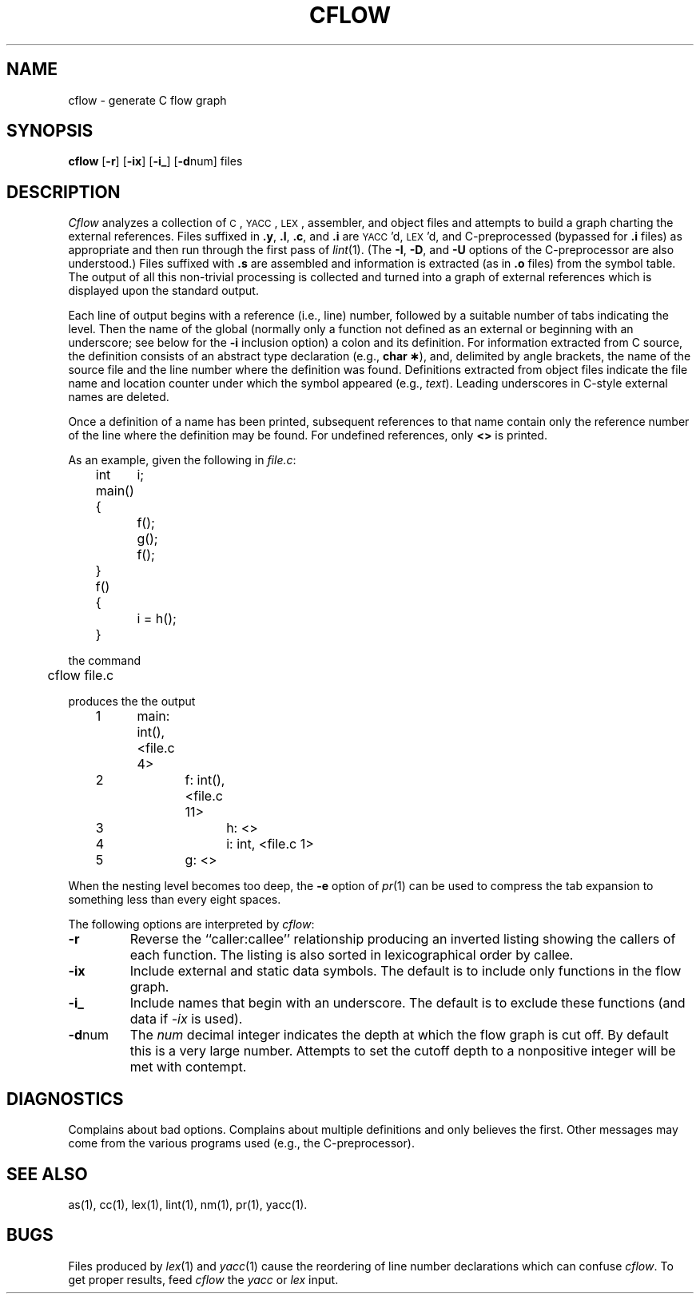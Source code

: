 .TH CFLOW 1
.SH NAME
cflow \- generate C flow graph
.SH SYNOPSIS
.B cflow
.RB [ \-r ]
.RB [ \-ix ]
.RB [ \-i_ ]
.RB [ \-d num]
files
.SH DESCRIPTION
.I Cflow
analyzes a collection of
.SM C\*S,
.SM YACC\*S,
.SM LEX\*S,
assembler, and object files
and attempts to build a graph charting the external references.
Files suffixed in
.BR .y ,
.BR .l ,
.BR .c ,
and
.BR .i
are
.SM YACC\*S'd,
.SM LEX\*S'd,
and C-preprocessed
(bypassed for
.B .i
files)
as appropriate
and then run through the first pass of
.IR lint (1).
(The
.BR \-I \*S,
.BR \-D \*S,
and
.BR \-U
options of the C-preprocessor are also understood.)
Files suffixed with
.B .s
are assembled and information
is extracted
(as in
.B .o
files)
from the symbol table.
The output of all this non-trivial processing
is collected and turned into a graph of external references
which is displayed upon the standard output.
.PP
Each line of output begins with a reference
(i.e., line)
number, followed by a suitable number of tabs
indicating the level.
Then the name of the global
(normally only a function not defined as an external or
beginning with an underscore; see below for the
.B \-i
inclusion option)
a colon
and its definition.
For information extracted from C source,
the definition consists of an abstract type declaration
(e.g.,
.BR "char \(**" ),
and, delimited by angle brackets,
the name of the source file
and the line number
where the definition was found.
Definitions extracted from object files
indicate the file name and location
counter under which the symbol appeared
(e.g.,
.IR text ).
Leading underscores in C-style external names are deleted.
.PP
Once a definition of a name has been printed,
subsequent references to that name contain
only the reference number of the line
where the definition may be found.
For undefined references, only
.B <\|>
is printed.
.PP
As an example, given the following in
.IR file.c :
.sp
.nf
.na
	int	i;

	main()
	{
		f();
		g();
		f();
	}

	f()
	{
		i = h();
	}
.ad
.fi
.sp
the command
.sp
.nf
.na
	cflow file.c
.fi
.ad
.sp
produces the the output
.sp
.nf
.na
	1	main: int(), <file.c 4>
	2		f: int(), <file.c 11>
	3			h: <>
	4			i: int, <file.c 1>
	5		g: <>
.ad
.fi
.sp
When the nesting level becomes too deep, the
.BR \-e
option of
.IR pr (1)
can be used to compress the tab expansion to something
less than every eight spaces.
.PP
The following options are interpreted by
.IR cflow :
.TP \w'\fB\-d\fPnum\ \ 'u
.B \-r
Reverse the ``caller:callee'' relationship producing an inverted listing
showing the callers of each function.
The listing is also sorted in
lexicographical order by callee.
.TP
.B \-ix
Include external and static data symbols. The default is to include
only functions in the flow graph.
.TP
.B \-i_
Include names that begin with an underscore. The default is to exclude
these functions (and data if \fI-ix\fP is used).
.TP
.BR \-d num
The
.I num
decimal integer indicates the depth at which the flow graph
is cut off.
By default this is a very large number.
Attempts to set
the cutoff depth to a nonpositive integer will be met with contempt.
.SH DIAGNOSTICS
Complains about bad options.
Complains about multiple definitions
and only believes the first.
Other messages may come from the various
programs used (e.g., the C-preprocessor).
.SH SEE ALSO
as(1),
cc(1),
lex(1),
lint(1),
nm(1),
pr(1),
yacc(1).
.SH BUGS
Files produced by
.IR lex (1)
and
.IR yacc (1)
cause the reordering of line number declarations which can
confuse
.IR cflow .
To get proper results, feed
.I cflow
the
.I yacc
or
.I lex
input.
.\"	@(#)cflow.1	5.2 of 5/18/82

